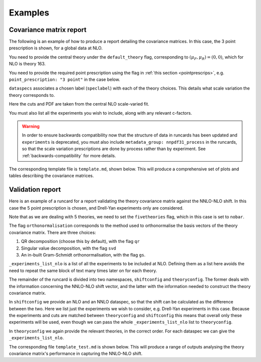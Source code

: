 .. _theory-covmat-examples:

Examples
========

Covariance matrix report
------------------------

The following is an example of how to produce a report detailing the covariance
matrices. In this case, the 3 point prescription is shown, for a global data
at NLO.

You need to provide the central theory under the ``default_theory`` flag, 
corresponding to :math:`(\mu_F, \mu_R) = (0,0)`,
which for NLO is theory 163.

You need to provide the required point prescription using the flag in 
:ref:`this section <pointprescrips>`, e.g. ``point_prescription: "3 point"``
in the case below.

``dataspecs`` associates a chosen label (``speclabel``) with each of the theory
choices. This details what scale variation the theory corresponds to.

Here the cuts and PDF are taken from the central NLO scale-varied fit.

You must also list all the experiments you wish to include, along with any 
relevant c-factors. 

.. warning::
	In order to ensure backwards compatibility now that the structure
	of data in runcards has been updated and ``experiments`` is deprecated, you must
	also include ``metadata_group: nnpdf31_process`` in the runcards, so that the
	scale variation prescriptions are done by process rather than by experiment. See
	:ref:`backwards-compatibility` for more details.

.. code-block::  yaml
   :linenos:
   
   meta:
      author: Rosalyn Pearson
      keywords: [theory uncertainties, 3-point]
      title: NLO 3-point variations for 5 process types - DIS CC, DIS NC, DY, Top, Jets
    
   metadata_group: nnpdf31_process
    
   default_theory:
      - theoryid: 163

   theoryid: 163
   point_prescription: '3 point'

   theoryids:
      from_: scale_variation_theories

   dataspecs:
           - theoryid: 163
             speclabel: $(\xi_F,\xi_R)=(1,1)$
           - theoryid: 180
             speclabel: $(\xi_F,\xi_R)=(2,2)$ 
           - theoryid: 173
             speclabel: $(\xi_F,\xi_R)=(0.5,0.5)$

   normalize_to: 1

   fit: 190315_ern_nlo_central_163_global
   use_cuts: "fromfit"

   pdf: 
       from_: fit

   experiments:
     - experiment: NMC
       datasets:
         - dataset: NMCPD
         - dataset: NMC
     - experiment: SLAC
       datasets:
         - dataset: SLACP
         - dataset: SLACD
     - experiment: BCDMS
       datasets:
         - dataset: BCDMSP
         - dataset: BCDMSD
     - experiment: NTVDMN
       datasets:
         - dataset: NTVNUDMN
         - dataset: NTVNBDMN
     - experiment: CHORUS
       datasets:
         - dataset: CHORUSNU
         - dataset: CHORUSNB
     - experiment: HERAF2CHARM
       datasets:
         - dataset: HERAF2CHARM
     - experiment: HERACOMB
       datasets:
         - dataset: HERACOMBNCEM 
         - dataset: HERACOMBNCEP460
         - dataset: HERACOMBNCEP575
         - dataset: HERACOMBNCEP820
         - dataset: HERACOMBNCEP920
         - dataset: HERACOMBCCEM 
         - dataset: HERACOMBCCEP 
     - experiment: ATLAS
       datasets:
         - dataset: ATLASWZRAP36PB
         - dataset: ATLASZHIGHMASS49FB
         - dataset: ATLASLOMASSDY11EXT
         - dataset: ATLASWZRAP11
         - dataset: ATLAS1JET11
         - dataset: ATLASZPT8TEVMDIST
         - dataset: ATLASZPT8TEVYDIST
         - dataset: ATLASTTBARTOT
         - dataset: ATLASTOPDIFF8TEVTRAPNORM
     - experiment: CMS
       datasets:
         - dataset: CMSWEASY840PB
         - dataset: CMSWMASY47FB
         - dataset: CMSDY2D11
         - dataset: CMSWMU8TEV
         - { dataset: CMSZDIFF12, cfac: [NRM] }
         - dataset: CMSJETS11
         - dataset: CMSTTBARTOT
         - dataset: CMSTOPDIFF8TEVTTRAPNORM
     - experiment: LHCb
       datasets:
         - dataset: LHCBZ940PB
         - dataset: LHCBZEE2FB
         - { dataset: LHCBWZMU7TEV, cfac: [NRM] }
         - { dataset: LHCBWZMU8TEV, cfac: [NRM] }
     - experiment: CDF
       datasets:
         - dataset: CDFZRAP
     - experiment: D0
       datasets:
         - dataset: D0ZRAP
         - dataset: D0WEASY
         - dataset: D0WMASY

   template: template.md

   dataset_report:
      meta: Null
      template_text: |
         ## Scale variations as a function of the kinematics for {@dataset_name@}
         {@plot_fancy_dataspecs@}

   actions_:
     - report(main=true) 


The corresponding template file is ``template.md``, shown below. This will produce
a comprehensive set of plots and tables describing the covariance matrices.

.. code-block::  md
   :linenos:

   Covariance matrices
   -------------------
   {@with default_theory@}
      {@plot_normexpcovmat_heatmap@}
      {@plot_normthcovmat_heatmap_custom@}
   {@endwith@}

   Correlation matrices
   --------------------
   {@with default_theory@}
      {@plot_expcorrmat_heatmap@}
      {@plot_thcorrmat_heatmap_custom@}
      {@plot_expplusthcorrmat_heatmap_custom@}
   {@endwith@}

   Diagonal elements of covariance matrices
   ----------------------------------------
   {@with default_theory@}
      {@plot_diag_cov_comparison@}
   {@endwith@}

   Experimental $\chi^2$
   ---------------------
   {@with default_theory@}
      {@total_experiments_chi2@}

   Total (exp. + th.) $\chi^2$
   ---------------------------
      {@chi2_impact_custom@}

   Experimental $\chi^2$ by dataset
   --------------------------------
      {@experiments_chi2_table@}

   Total (exp. + th.) $\chi^2$ by dataset
   --------------------------------------
      {@experiments_chi2_table_theory@}

   $\chi^2$ including only diagonal theory elements
   ------------------------------------------------
      {@chi2_diag_only@}

   Impact of theory covariance matrix on $\chi^2$s 
   -----------------------------------------------
      {@plot_datasets_chi2_theory@}
   {@endwith@}

   Scale variations as a function of the kinematics
   ------------------------------------------------
   {@with matched_datasets_from_dataspecs@}
      [Plots for {@dataset_name@}]({@dataset_report report@})
   {@endwith@}


Validation report
----------------- 

Here is an example of a runcard for a report validating the theory covariance
matrix against the NNLO-NLO shift. In this case the 5 point prescription is chosen,
and Drell-Yan experiments only are considered.

Note that as we are dealing with 5 theories, we need to set the ``fivetheories``
flag, which in this case is set to ``nobar``.

The flag ``orthonormalisation`` corresponds to the method used to orthonormalise 
the basis vectors of the theory covariance matrix. There are three choices:

#. QR decomposition (choose this by default), with the flag ``qr``

#. Singular value decomposition, with the flag ``svd``

#. An in-built Gram-Schmidt orthonormalisation, with the flag ``gs``.

``_experiments_list_nlo`` is a list of all the experiments to be included at NLO.
Defining them as a list here avoids the need to repeat the same block of text
many times later on for each theory.

The remainder of the runcard is divided into two namespaces, ``shiftconfig`` and
``theoryconfig``. The former deals with the information concerning the NNLO-NLO
shift vector, and the latter with the information needed to construct the theory
covariance matrix.

In ``shiftconfig`` we provide an NLO and an NNLO dataspec, so that the shift can
be calculated as the difference between the two. Here we list just the experiments
we wish to consider, e.g. Drell-Yan experiments in this case. Because the experiments
and cuts are matched between ``theoryconfig`` and ``shiftconfig`` this means that
overall only these experiments will be used, even though we can pass the whole
``_experiments_list_nlo`` list to ``theoryconfig``.

In ``theoryconfig`` we again provide the relevant theories, in the correct order.
For each dataspec we can give the ``_experiments_list_nlo``. 

.. code-block::  yaml
   :linenos:

   meta:
       title: Theory shift validation test, 5 point, DY-only, QR
       author: Rosalyn Pearson
       keywords: [test, theory uncertainties, eigenvalues, 5 point]

   metadata_group: nnpdf31_process
   
   fivetheories: nobar

   orthonormalisation: qr

   theoryid: 163

   fit: 190315_ern_nlo_central_163_global

   pdf:
     from_: fit

   _experiments_list_nlo: &experiments_list_nlo
     - experiment: NMC
       datasets:
         - dataset: NMCPD
         - dataset: NMC
     - experiment: SLAC
       datasets:
         - dataset: SLACP
         - dataset: SLACD
     - experiment: BCDMS
       datasets:
         - dataset: BCDMSP
         - dataset: BCDMSD
     - experiment: NTVDMN
       datasets:
         - dataset: NTVNUDMN
         - dataset: NTVNBDMN
     - experiment: CHORUS
       datasets:
         - dataset: CHORUSNU
         - dataset: CHORUSNB
     - experiment: HERAF2CHARM
       datasets:
         - dataset: HERAF2CHARM
     - experiment: HERACOMB
       datasets:
         - dataset: HERACOMBNCEM 
         - dataset: HERACOMBNCEP460
         - dataset: HERACOMBNCEP575
         - dataset: HERACOMBNCEP820
         - dataset: HERACOMBNCEP920
         - dataset: HERACOMBCCEM 
         - dataset: HERACOMBCCEP 
     - experiment: ATLAS
       datasets:
         - dataset: ATLASWZRAP36PB
         - dataset: ATLASZHIGHMASS49FB
         - dataset: ATLASLOMASSDY11EXT
         - dataset: ATLASWZRAP11
         - dataset: ATLAS1JET11
         - dataset: ATLASZPT8TEVMDIST
         - dataset: ATLASZPT8TEVYDIST
         - dataset: ATLASTTBARTOT
         - dataset: ATLASTOPDIFF8TEVTRAPNORM
     - experiment: CMS
       datasets:
         - dataset: CMSWEASY840PB
         - dataset: CMSWMASY47FB
         - dataset: CMSDY2D11
         - dataset: CMSWMU8TEV
         - { dataset: CMSZDIFF12, cfac: [NRM] }
         - dataset: CMSJETS11
         - dataset: CMSTTBARTOT
         - dataset: CMSTOPDIFF8TEVTTRAPNORM
     - experiment: LHCb
       datasets:
         - dataset: LHCBZ940PB
         - dataset: LHCBZEE2FB
         - { dataset: LHCBWZMU7TEV, cfac: [NRM] }
         - { dataset: LHCBWZMU8TEV, cfac: [NRM] }
     - experiment: CDF
       datasets:
         - dataset: CDFZRAP
     - experiment: D0
       datasets:
         - dataset: D0ZRAP
         - dataset: D0WEASY
         - dataset: D0WMASY

   shiftconfig:

      use_cuts: fromfit
      fit: 190315_ern_nlo_central_163_global

      theoryid: 163

      dataspecs:
          - theoryid: 163
            pdf:
              from_: fit
            speclabel: "NLO"
            experiments:
                - experiment: ATLAS
                  datasets:
                     - dataset: ATLASWZRAP36PB
                     - dataset: ATLASZHIGHMASS49FB
                     - dataset: ATLASLOMASSDY11EXT
                     - dataset: ATLASWZRAP11
                     - dataset: ATLASZPT8TEVMDIST
                     - dataset: ATLASZPT8TEVYDIST
                - experiment: CMS
                  datasets:
                     - dataset: CMSWEASY840PB
                     - dataset: CMSWMASY47FB
                     - dataset: CMSDY2D11
                     - dataset: CMSWMU8TEV
                     - { dataset: CMSZDIFF12, cfac: [NRM] }
                - experiment: LHCb
                  datasets:
                     - dataset: LHCBZ940PB
                     - dataset: LHCBZEE2FB
                     - { dataset: LHCBWZMU7TEV, cfac: [NRM] }
                     - { dataset: LHCBWZMU8TEV, cfac: [NRM] }
                - experiment: CDF
                  datasets:
                     - dataset: CDFZRAP
                - experiment: D0
                  datasets:
                     - dataset: D0ZRAP
                     - dataset: D0WEASY
                     - dataset: D0WMASY
          - theoryid: 166
            pdf:
              from_: fit
            speclabel: "NNLO"
            experiments:
                - experiment: ATLAS
                  datasets:
                     - { dataset: ATLASWZRAP36PB, cfac: [QCD]}
                     - { dataset: ATLASZHIGHMASS49FB, cfac: [QCD] }
                     - { dataset: ATLASLOMASSDY11EXT, cfac: [QCD] }
                     - { dataset: ATLASWZRAP11, cfac: [QCD] }
                     - { dataset: ATLASZPT8TEVMDIST, cfac: [QCD], sys: 10 }
                     - { dataset: ATLASZPT8TEVYDIST, cfac: [QCD], sys: 10 }
                - experiment: CMS
                  datasets:
                     - { dataset: CMSWEASY840PB, cfac: [QCD] }
                     - { dataset: CMSWMASY47FB, cfac: [QCD]}
                     - { dataset: CMSDY2D11, cfac: [QCD] }
                     - { dataset: CMSWMU8TEV, cfac: [QCD] }
                     - { dataset: CMSZDIFF12, cfac: [QCD, NRM], sys: 10 }
                - experiment: LHCb
                  datasets:
                     - { dataset: LHCBZ940PB, cfac: [QCD] }
                     - { dataset: LHCBZEE2FB, cfac: [QCD] }
                     - { dataset: LHCBWZMU7TEV, cfac: [QCD, NRM] }
                     - { dataset: LHCBWZMU8TEV, cfac: [QCD, NRM] }
                - experiment: CDF
                  datasets:
                     - { dataset: CDFZRAP, cfac: [QCD] }
                - experiment: D0
                  datasets:
                     - { dataset: D0ZRAP, cfac: [QCD] }
                     - { dataset: D0WEASY, cfac: [QCD] }
                     - { dataset: D0WMASY, cfac: [QCD] }

   theoryconfig:

      theoryid: 163
      point_prescription: '5 point'

      theoryids:
        from_: scale_variation_theories

      use_cuts: fromfit
      fit: 190315_ern_nlo_central_163_global

      pdf:
        from_: fit

      dataspecs:
              - theoryid: 163
                speclabel: $(\xi_F,\xi_R)=(1,1)$
                experiments: *experiments_list_nlo
              - theoryid: 177
                speclabel: $(\xi_F,\xi_R)=(2,1)$
                experiments: *experiments_list_nlo
              - theoryid: 176
                speclabel: $(\xi_F,\xi_R)=(0.5,1)$
                experiments: *experiments_list_nlo
              - theoryid: 179
                speclabel: $(\xi_F,\xi_R)=(1,2)$
                experiments: *experiments_list_nlo
              - theoryid: 174
                speclabel: $(\xi_F,\xi_R)=(1,0.5)$
                experiments: *experiments_list_nlo

   template: template_test.md

   dataset_report:
      meta: Null
      template_text: |
         ## Testing 5pt NLO global covariance matrix against NNLO-NLO shift
   actions_:
     - report(main=true, mathjax=True)


The corresponding file ``template_test.md`` is shown below. This will produce
a range of outputs analysing the theory covariance matrix's performance in 
capturing the NNLO-NLO shift.

.. code-block::  md
   :linenos:

   % Theory shift validation test: 5 pt

   Non-zero eigenvalues
   --------------------

   {@theory_covmat_eigenvalues@}

   Efficiency
   ----------

   {@efficiency@}

   Angle between NNLO-NLO shift vector and its component in the theory subspace
   -----------------------------------------------------------------------------------

   {@theta@} 

   Ratio of projectors to eigenvalues
   ----------------------------------
  
   {@projector_eigenvalue_ratio@}

   Condition number of projected matrix
   ------------------------------------

   {@projected_condition_num@}

   Theory $\chi^2$ 
   ---------------
 
   {@validation_theory_chi2@}

   Comparison of NNLO-NLO shift with theory errors from prescription
   -----------------------------------------------------------------

   {@shift_diag_cov_comparison@}

   Eigenvector plots
   -----------------

   {@eigenvector_plot@}

   $\delta_{miss}$ plot
   --------------------

   {@deltamiss_plot@}
